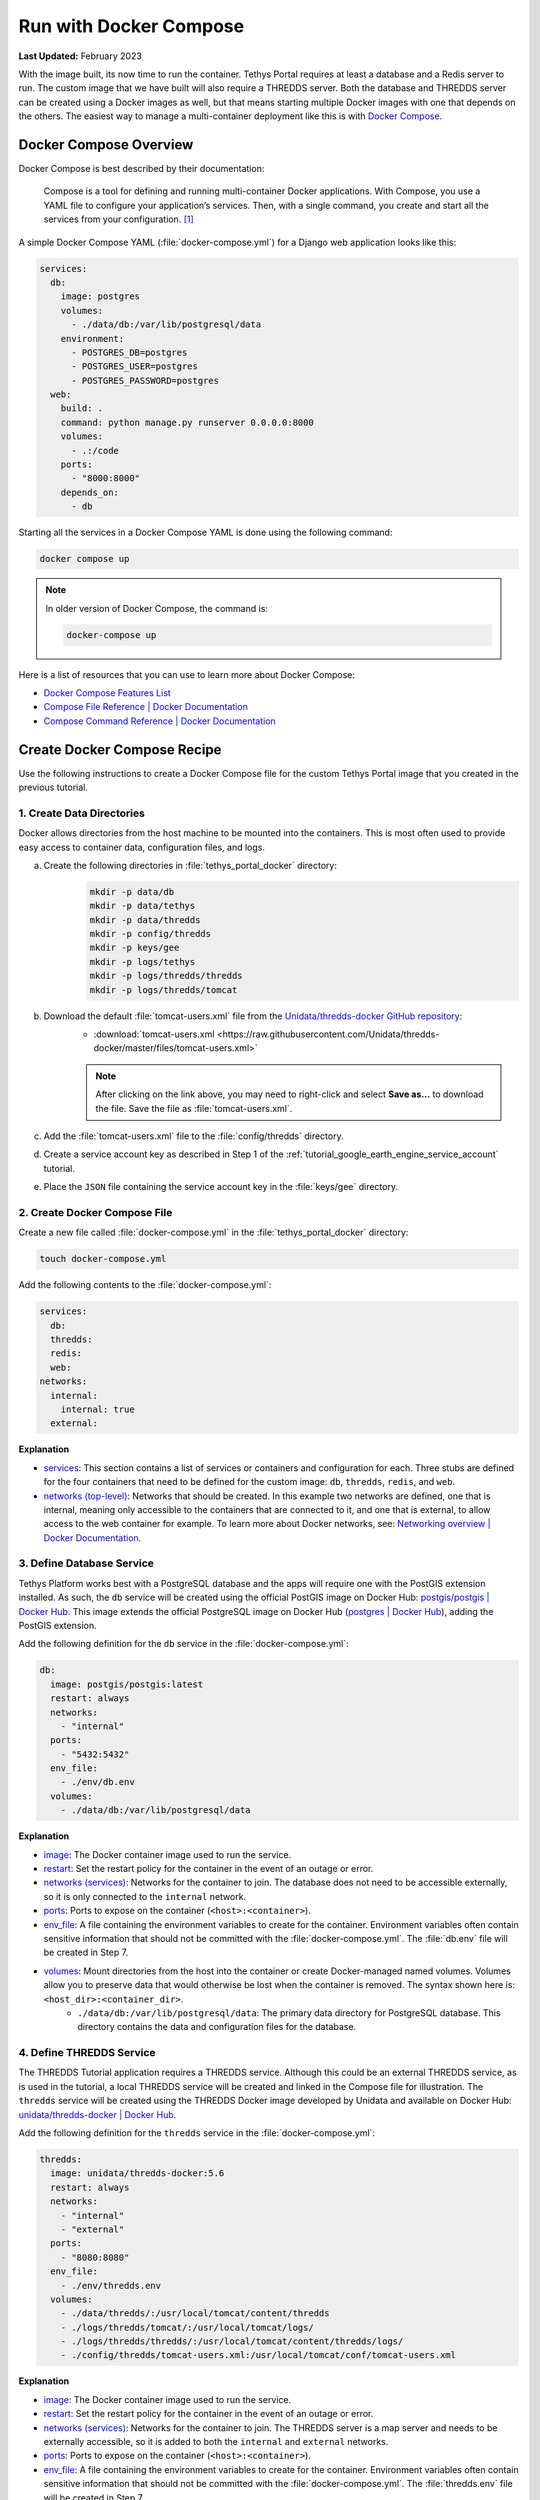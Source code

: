 .. _docker_run_with_compose:

***********************
Run with Docker Compose
***********************

**Last Updated:** February 2023

With the image built, its now time to run the container. Tethys Portal requires at least a database and a Redis server to run. The custom image that we have built will also require a THREDDS server. Both the database and THREDDS server can be created using a Docker images as well, but that means starting multiple Docker images with one that depends on the others. The easiest way to manage a multi-container deployment like this is with `Docker Compose <https://docs.docker.com/compose/>`_.

Docker Compose Overview
=======================

Docker Compose is best described by their documentation:

    Compose is a tool for defining and running multi-container Docker applications. With Compose, you use a YAML file to configure your application’s services. Then, with a single command, you create and start all the services from your configuration. [#f1]_

A simple Docker Compose YAML (:file:`docker-compose.yml`) for a Django web application looks like this:

.. code-block:: yaml

    services:
      db:
        image: postgres
        volumes:
          - ./data/db:/var/lib/postgresql/data
        environment:
          - POSTGRES_DB=postgres
          - POSTGRES_USER=postgres
          - POSTGRES_PASSWORD=postgres
      web:
        build: .
        command: python manage.py runserver 0.0.0.0:8000
        volumes:
          - .:/code
        ports:
          - "8000:8000"
        depends_on:
          - db

Starting all the services in a Docker Compose YAML is done using the following command:

.. code-block:: bash

    docker compose up

.. note::

    In older version of Docker Compose, the command is:

    .. code-block:: bash

        docker-compose up

Here is a list of resources that you can use to learn more about Docker Compose:

* `Docker Compose Features List <https://docs.docker.com/compose/intro/features-uses/>`_
* `Compose File Reference | Docker Documentation <https://docs.docker.com/reference/compose-file/>`_
* `Compose Command Reference | Docker Documentation <https://docs.docker.com/reference/cli/docker/compose/>`_

Create Docker Compose Recipe
============================

Use the following instructions to create a Docker Compose file for the custom Tethys Portal image that you created in the previous tutorial.

1. Create Data Directories
--------------------------

Docker allows directories from the host machine to be mounted into the containers. This is most often used to provide easy access to container data, configuration files, and logs.

a. Create the following directories in :file:`tethys_portal_docker` directory:
    .. code-block:: bash

        mkdir -p data/db
        mkdir -p data/tethys
        mkdir -p data/thredds
        mkdir -p config/thredds
        mkdir -p keys/gee
        mkdir -p logs/tethys
        mkdir -p logs/thredds/thredds
        mkdir -p logs/thredds/tomcat

b. Download the default :file:`tomcat-users.xml` file from the `Unidata/thredds-docker GitHub repository <https://github.com/Unidata/thredds-docker>`_:
    * :download:`tomcat-users.xml <https://raw.githubusercontent.com/Unidata/thredds-docker/master/files/tomcat-users.xml>`

    .. note::

        After clicking on the link above, you may need to right-click and select **Save as...** to download the file. Save the file as :file:`tomcat-users.xml`.

c. Add the :file:`tomcat-users.xml` file to the :file:`config/thredds` directory.

d. Create a service account key as described in Step 1 of the :ref:`tutorial_google_earth_engine_service_account` tutorial.

e. Place the ``JSON`` file containing the service account key in the :file:`keys/gee` directory.

2. Create Docker Compose File
-----------------------------

.. _`image`: https://docs.docker.com/reference/compose-file/services/#image
.. _`build`: https://docs.docker.com/reference/compose-file/services/#build
.. _`restart`: https://docs.docker.com/reference/compose-file/services/#restart
.. _`depends_on`: https://docs.docker.com/reference/compose-file/services/#depends_on
.. _`networks (services)`: https://docs.docker.com/reference/compose-file/services/#networks
.. _`ports`: https://docs.docker.com/reference/compose-file/services/#ports
.. _`env_file`: https://docs.docker.com/reference/compose-file/services/#env_file
.. _`environment`: https://docs.docker.com/reference/compose-file/services/#environment
.. _`volumes`: https://docs.docker.com/reference/compose-file/services/#volumes

Create a new file called :file:`docker-compose.yml` in the :file:`tethys_portal_docker` directory:

.. code-block:: bash

    touch docker-compose.yml

Add the following contents to the :file:`docker-compose.yml`:

.. code-block:: yaml

    services:
      db:
      thredds:
      redis:
      web:
    networks:
      internal:
        internal: true
      external:

**Explanation**

* `services <https://docs.docker.com/reference/compose-file/services/>`_: This section contains a list of services or containers and configuration for each. Three stubs are defined for the four containers that need to be defined for the custom image: ``db``, ``thredds``, ``redis``, and ``web``.
* `networks (top-level) <https://docs.docker.com/reference/compose-file/networks/>`_: Networks that should be created. In this example two networks are defined, one that is internal, meaning only accessible to the containers that are connected to it, and one that is external, to allow access to the web container for example. To learn more about Docker networks, see: `Networking overview | Docker Documentation <https://docs.docker.com/engine/network/>`_.

3. Define Database Service
--------------------------

.. _`postgis/postgis | Docker Hub`: https://hub.docker.com/r/postgis/postgis
.. _`postgres | Docker Hub`: https://hub.docker.com/_/postgres

Tethys Platform works best with a PostgreSQL database and the apps will require one with the PostGIS extension installed. As such, the ``db`` service will be created using the official PostGIS image on Docker Hub: `postgis/postgis | Docker Hub`_. This image extends the official PostgreSQL image on Docker Hub (`postgres | Docker Hub`_), adding the PostGIS extension.

Add the following definition for the ``db`` service in the :file:`docker-compose.yml`:

.. code-block:: yaml

    db:
      image: postgis/postgis:latest
      restart: always
      networks:
        - "internal"
      ports:
        - "5432:5432"
      env_file:
        - ./env/db.env
      volumes:
        - ./data/db:/var/lib/postgresql/data

**Explanation**

* `image`_: The Docker container image used to run the service.
* `restart`_: Set the restart policy for the container in the event of an outage or error.
* `networks (services)`_: Networks for the container to join. The database does not need to be accessible externally, so it is only connected to the ``internal`` network.
* `ports`_: Ports to expose on the container (``<host>:<container>``).
* `env_file`_: A file containing the environment variables to create for the container. Environment variables often contain sensitive information that should not be committed with the :file:`docker-compose.yml`. The :file:`db.env` file will be created in Step 7.
* `volumes`_: Mount directories from the host into the container or create Docker-managed named volumes. Volumes allow you to preserve data that would otherwise be lost when the container is removed. The syntax shown here is: ``<host_dir>:<container_dir>``.
    * ``./data/db:/var/lib/postgresql/data``: The primary data directory for PostgreSQL database. This directory contains the data and configuration files for the database.

4. Define THREDDS Service
-------------------------

.. _`unidata/thredds-docker | Docker Hub`: https://hub.docker.com/r/unidata/thredds-docker

The THREDDS Tutorial application requires a THREDDS service. Although this could be an external THREDDS service, as is used in the tutorial, a local THREDDS service will be created and linked in the Compose file for illustration. The ``thredds`` service will be created using the  THREDDS Docker image developed by Unidata and available on Docker Hub: `unidata/thredds-docker | Docker Hub`_.

Add the following definition for the ``thredds`` service in the :file:`docker-compose.yml`:

.. code-block:: yaml

    thredds:
      image: unidata/thredds-docker:5.6
      restart: always
      networks:
        - "internal"
        - "external"
      ports:
        - "8080:8080"
      env_file:
        - ./env/thredds.env
      volumes:
        - ./data/thredds/:/usr/local/tomcat/content/thredds
        - ./logs/thredds/tomcat/:/usr/local/tomcat/logs/
        - ./logs/thredds/thredds/:/usr/local/tomcat/content/thredds/logs/
        - ./config/thredds/tomcat-users.xml:/usr/local/tomcat/conf/tomcat-users.xml

**Explanation**

* `image`_: The Docker container image used to run the service.
* `restart`_: Set the restart policy for the container in the event of an outage or error.
* `networks (services)`_: Networks for the container to join. The THREDDS server is a map server and needs to be externally accessible, so it is added to both the ``internal`` and ``external`` networks.
* `ports`_: Ports to expose on the container (``<host>:<container>``).
* `env_file`_: A file containing the environment variables to create for the container. Environment variables often contain sensitive information that should not be committed with the :file:`docker-compose.yml`. The :file:`thredds.env` file will be created in Step 7.
* `volumes`_: Mount directories from the host into the container or create Docker-managed named volumes. Volumes allow you to preserve data that would otherwise be lost when the container is removed. The syntax shown here is: ``<host_dir>:<container_dir>``.
    * ``./data/thredds/:/usr/local/tomcat/content/thredds``: Main content directory for THREDDS. This directory will contain the data and XML configuration files for THREDDS.
    * ``./logs/thredds/tomcat/:/usr/local/tomcat/logs/``: Logs for Tomcat, the server running THREDDS.
    * ``./logs/thredds/thredds/:/usr/local/tomcat/content/thredds/logs/``: Logs for THREDDS.
    * ``./config/thredds/tomcat-users.xml:/usr/local/tomcat/conf/tomcat-users.xml``: Tomcat user configuration file. Use this file to create user accounts for the THREDDS Data Manager service that is also run inside the container (see: `THREDDS Data Manager (TDM) <https://docs.unidata.ucar.edu/tds/current/userguide/tdm_ref.html>`_ and `Manager App HOW-TO | Tomcat Documentation <https://tomcat.apache.org/tomcat-8.0-doc/manager-howto.html>`_).

5. Define Redis Service
-----------------------

.. _`redis | Docker Hub`: https://hub.docker.com/_/redis

`Redis <https://redis.io/>`_ is an open source, in-memory key-value store that is used by Tethys Platform in production as a message broker for supporting web sockets and other asynchronous capabilities provided by `Django Channels <https://channels.readthedocs.io/en/stable/>`_. The ``redis`` service will be created using the official Redis Docker container image on Docker Hub: `redis | Docker Hub`_.

Add the following definition for the ``redis`` service in the :file:`docker-compose.yml`:

.. code-block:: yaml

    redis:
      image: redis:latest
      restart: always
      networks:
        - "external"
      ports:
        - "6379:6379"

**Explanation**

* `image`_: The Docker container image used to run the service.
* `restart`_: Set the restart policy for the container in the event of an outage or error.
* `networks (services)`_: Networks for the container to join. The Redis server is does not need to be accessed externally, so it is added to only the ``internal`` network.
* `ports`_: Ports to expose on the container (``<host>:<container>``).

6. Define Tethys Service
------------------------

With the service dependencies for the Tethys container defined, we can now implement the service definition for the Tethys container (``web``).

Add the following definition for the ``web`` service in the :file:`docker-compose.yml`:

.. code-block:: yaml

    web:
      image: tethys-portal-docker:latest
      build: .
      restart: always
      depends_on:
        - "db"
        - "thredds"
        - "redis"
      networks:
        - "internal"
        - "external"
      ports:
          - "80:80"
      env_file:
        - ./env/web.env
      volumes:
        - ./data/tethys:/var/lib/tethys_persist
        - ./keys:/var/lib/tethys/keys
        - ./logs/tethys:/var/log/tethys

**Explanation**

* `image`_: The Docker container image used to run the service.
* `build`_: Specify the path to the build context (directory with the :file:`Dockerfile`).
* `restart`_: Set the restart policy for the container in the event of an outage or error.
* `depends_on`_: Specify the dependency between services. In this case the ``db``, ``thredds``, and ``redis`` containers will be started before the ``web`` container.
* `networks (services)`_: Networks for the container to join. The Tethys server needs to be externally accessible, so it is added to both the ``internal`` and ``external`` networks.
* `ports`_: Ports to expose on the container (``<host>:<container>``).
* `env_file`_: A file containing the environment variables to create for the container. Environment variables often contain sensitive information that should not be committed with the :file:`docker-compose.yml`. The :file:`web.env` file will be created in Step 7.
* `volumes`_: Mount directories from the host into the container or create Docker-managed named volumes. Volumes allow you to preserve data that would otherwise be lost when the container is removed. The syntax shown here is: ``<host_dir>:<container_dir>``.
    * ``./data/tethys:/var/lib/tethys_persist``: Main content directory for Tethys Platform. This directory contains the app workspaces, static files, and configuration files including the :file:`portal_config.yml`.
    * ``./log/tethys:/var/log/tethys``: Logs for Tethys.

7. Create Environment Files
---------------------------

Each of the Docker containers can be configured through the environment variables. While it is possible to specify these variables in the :file:`docker-compose.yml` using the `environment`_ key, it is not recommended. This is because environment variables often contain sensitive information like usernames, passwords, and API keys and the :file:`docker-compose.yml` is a file that is often committed to version control repositories. To prevent leaking sensitive information it is recommended that you use environment or ``.env`` files for storing this information and that you do not commit these files.

With that said, certain environment variables need to be defined for the custom Tethys Portal Compose recipe to work. This is often the case, so another pattern that is used is to provide default ``.env`` files that users can copy and modify. The default ``.env`` files are committed to the repository and the copies with sensitive information are not. In this step you will create the default ``.env`` files referenced in the `env_file`_ sections of the :file:`docker-compose.yml`.

a. Create a new :file:`env` directory in the :file:`tethys_portal_docker` directory for storing the ``.env`` files:
    .. code-block:: bash

        mkdir env

b. Create three new empty files in the :file:`env` directory with the same names as those referenced in the `env_file`_ sections of the :file:`docker-compose.yml`:
    .. code-block:: bash

        touch env/db.env env/thredds.env env/web.env

c. Add the following contents to each ``.env`` file:
    **db.env**

    .. code-block:: docker

        # Password of the db admin account
        POSTGRES_PASSWORD=please_dont_use_default_passwords

    .. tip::

        Review documentation on Docker Hub for the PostgreSQL and PostGIS images for an explanation of the environment variables that are available (see: `postgis/postgis | Docker Hub`_ and `postgres | Docker Hub`_).

    .. important::

        **For Production Deployments:**

        For a production deployment, set ``POSTGRES_PASSWORD`` with a secure password (see: :ref:`production_preparation`).


    **thredds.env**

    .. code-block:: docker

        # Password of the TDM admin user
        TDM_PW=please_dont_use_default_passwords

        # FQDN of the server THREDDS is running on
        TDS_HOST=http://localhost

        # Maximum Memory for THREDDS
        THREDDS_XMX_SIZE=4G

        # Minimum Memory for THREDDS
        THREDDS_XMS_SIZE=4G

        # Maximum Memory for TDM
        TDM_XMX_SIZE=6G

        # Minimum Memory for TDM
        TDM_XMS_SIZE=1G

    .. tip::

        Review documentation on Docker Hub for the THREDDS image for an explanation of the environment variables that are available (see: `unidata/thredds-docker | Docker Hub`_).

    .. important::

        **For Production Deployments:**

        Set ``THREDDS_PASSWORD`` with a secure password and set ``TDS_HOST`` to ``SERVER_DOMAIN_NAME`` (see: :ref:`production_preparation`). Set the memory parameters carefully to fit within the memory constraints of your server.

    **web.env**

    .. code-block:: docker

        TERM=xterm

        # Domain name of server should be first in the list if multiple entries added
        ALLOWED_HOSTS="\"[localhost]\""

        # Don't change these parameters
        ASGI_PROCESSES=1
        CHANNEL_LAYERS_BACKEND=channels_redis.core.RedisChannelLayer
        CHANNEL_LAYERS_CONFIG="\"{'hosts':[{'host': 'redis', 'port': 6379}]}\""  # Hostname is the name of the service

        # Database parameters
        TETHYS_DB_HOST=db  # Hostname is the name of the service
        TETHYS_DB_PORT=5432
        TETHYS_DB_ENGINE=django.db.backends.postgresql
        TETHYS_DB_NAME=tethys_platform
        TETHYS_DB_USERNAME=tethys_default
        TETHYS_DB_PASSWORD=please_dont_use_default_passwords
        TETHYS_DB_SUPERUSER=tethys_super
        TETHYS_DB_SUPERUSER_PASS=please_dont_use_default_passwords

        # POSTGRES_PASSWORD should be the same as that in the db.env
        POSTGRES_PASSWORD=please_dont_use_default_passwords

        # Default admin account for Tethys Portal
        PORTAL_SUPERUSER_NAME=admin
        PORTAL_SUPERUSER_PASSWORD=please_dont_use_default_passwords
        PORTAL_SUPERUSER_EMAIL=you@email.com

        # App specific settings
        DAM_INVENTORY_MAX_DAMS=50
        EARTH_ENGINE_PRIVATE_KEY_FILE=/var/lib/tethys/keys/gee/some-key.json
        EARTH_ENGINE_SERVICE_ACCOUNT_EMAIL=you@email.com

        # THREDDS parameters
        THREDDS_TUTORIAL_TDS_USERNAME=admin
        THREDDS_TUTORIAL_TDS_PASSWORD=please_dont_use_default_passwords
        THREDDS_TUTORIAL_TDS_PRIVATE_PROTOCOL=http
        THREDDS_TUTORIAL_TDS_PRIVATE_HOST=thredds  # Endpoint backend (Python) will use, hostname is the name of the service
        THREDDS_TUTORIAL_TDS_PRIVATE_PORT=8080
        THREDDS_TUTORIAL_TDS_PUBLIC_PROTOCOL=http
        THREDDS_TUTORIAL_TDS_PUBLIC_HOST=localhost  # Endpoint the frontend (JavaScript) will use
        THREDDS_TUTORIAL_TDS_PUBLIC_PORT=8080

    .. tip::

        For an explanation of all the environment variables provided by the Tethys Platform image see: :ref:`docker_official_image_env`.

    .. important::

        **For Production Deployments:**

        Replace ``localhost`` in the ``ALLOWED_HOSTS`` setting with ``<SERVER_DOMAIN_NAME>`` and set ``TETHYS_DB_USERNAME``, ``TETHYS_DB_PASSWORD``, ``TETHYS_DB_SUPER_USERNAME``, ``TETHYS_DB_SUPERUSER_PASS``,  ``POSTGRES_PASSWORD``, ``PORTAL_SUPERUSER_NAME``, ``PORTAL_SUPERUSER_PASSWORD``, and ``PORTAL_SUPERUSER_EMAIL`` with appropriate values (see: :ref:`production_preparation`).

        Also set the ``DAM_INVENTORY_MAX_DAMS`` setting to the desired maximum number of dams for the Dam Inventory app and set the ``EARTH_ENGINE_SERVICE_ACCOUNT_EMAIL`` to the email address associated with your Google Earth Engine service account and replace the ``some-key.json`` with the name of your keyfile in the ``EARTH_ENGINE_PRIVATE_KEY_FILE`` setting (see: :ref:`tutorial_google_earth_engine_service_account`). Set the ``THREDDS_PASSWORD`` should be set to match ``TDM_PW`` in the :file:`thredds.env`.

8. Update README
----------------

Update the contents of the README with instructions for using the repository and Docker compose recipe by adding the following lines:

.. code-block:: markdown

    # Checkout

    ```
    git clone --recursive-submodules https://github.com/tethysplatform/tethys_portal_docker.git
    ```

    # Build

    ```
    docker compose build web
    ```

    # Run

    1. Create Data Directories

    ```
    mkdir -p data/db
    mkdir -p data/tethys
    mkdir -p data/thredds
    mkdir -p keys/gee
    mkdir -p logs/tethys
    mkdir -p logs/thredds/thredds
    mkdir -p logs/thredds/tomcat
    ```

    2. Acquire a Earth Engine Service Account and Key file (see Step 1 of [Google Earth Engine Service Account](http://docs.tethysplatform.org/en/stable/tutorials/google_earth_engine/part_3/service_account.html)).

    3. Add the Google Earth Engine service account JSON key file to the `keys/gee` directory.

    4. Create copies of the `.env` files in the `env` directory and modify the settings appropriately.

    5. Update `env_file` sections in the `docker-compose.yml` to point to your copies of the `.env` files.

    6. Start containers:

    ```
    docker compose up -d
    ```

9. Commit Changes
-----------------

The contents of the :file:`data`, :file:`logs`, and :file:`keys` directories should not be committed into the Git repository because they contain large amounts of instance-specific data and sensitive information.

a. Create a :file:`.gitignore` file:
    .. code-block:: bash

        touch .gitignore


b. Add the following contents to the :file:`.gitignore` file to omit the contents of these directories from being tracked:
    .. code-block:: text

        data/
        keys/
        logs/

c. Stage changes and commit the changes as follows:
    .. code-block:: bash

        git add .
        git commit -m "Added Docker Compose recipe"

Run Docker Compose Recipe
=========================

Use the following steps to run the :file:`docker-compose.yml` and verify that it works.

1. Start Containers
-------------------

To start the containers run the following command in the directory with the :file:`docker-compose.yml` file (:file:`tethys_portal_docker`):

.. code-block:: bash

    docker compose up -d

.. note::

    In older version of Docker Compose, use ``docker-compose <command>`` instead of ``docker compose <command>``.

2. Check Status
---------------

Check the status of the containers by running this command:

.. code-block:: bash

    docker compose ps

3. Inspect Logs
---------------

It will take several minutes for the Tethys container to start up the first time as it needs to complete the initialization steps in the Salt State files. Monitor the logs for the Tethys container so that you know when it completes as follows:

.. code-block:: bash

    docker compose logs -f web

When the Salt State files have finished running you will get a report like the one below, but until then, there won't be much output. Be patient.

.. code-block:: bash

    tethys_portal_docker-web-1  | Summary for local
    tethys_portal_docker-web-1  | -------------
    tethys_portal_docker-web-1  | Succeeded: 35 (changed=35)
    tethys_portal_docker-web-1  | Failed:     0
    tethys_portal_docker-web-1  | -------------
    tethys_portal_docker-web-1  | Total states run:     35
    tethys_portal_docker-web-1  | Total run time:  147.540 s

Above this summary will be a summary for each of the Salt State steps executed. For example, here is the output from the ``Create_PostGIS_Database_Service`` step:

.. code-block:: bash

    tethys_portal_docker-web-1  | ----------
    tethys_portal_docker-web-1  |           ID: Create_PostGIS_Database_Service
    tethys_portal_docker-web-1  |     Function: cmd.run
    tethys_portal_docker-web-1  |         Name: . /opt/conda/bin/activate tethys && tethys services create persistent -n tethys_postgis -c tethys_super_user:mysupersecretpassword@db:5432
    tethys_portal_docker-web-1  |       Result: True
    tethys_portal_docker-web-1  |      Comment: Command ". /opt/conda/bin/activate tethys && tethys services create persistent -n tethys_postgis -c tethys_super_user:******@db:5432" run
    tethys_portal_docker-web-1  |      Started: 22:56:45.620825
    tethys_portal_docker-web-1  |     Duration: 3718.461 ms
    tethys_portal_docker-web-1  |      Changes:
    tethys_portal_docker-web-1  |               ----------
    tethys_portal_docker-web-1  |               pid:
    tethys_portal_docker-web-1  |                   173
    tethys_portal_docker-web-1  |               retcode:
    tethys_portal_docker-web-1  |                   0
    tethys_portal_docker-web-1  |               stderr:
    tethys_portal_docker-web-1  |               stdout:
    tethys_portal_docker-web-1  |                   ?[94mLoading Tethys Extensions...?[0m
    tethys_portal_docker-web-1  |                   ?[94mLoading Tethys Apps...?[0m
    tethys_portal_docker-web-1  |                   ?[94mTethys Apps Loaded: ?[0mbokeh_tutorial, dam_inventory, earth_engine, postgis_app, thredds_tutorial
    tethys_portal_docker-web-1  |
    tethys_portal_docker-web-1  |                   ?[32mSuccessfully created new Persistent Store Service!?[0m
    tethys_portal_docker-web-1  | ----------

The Salt State report can be incredibly useful for debugging issues when something goes wrong with the portal deployment. Checking them should be your first action when a Tethys Portal doesn't come up as expected.

Press ``CTRL-C`` to exit the ``tethys logs`` command.

4. View Running Portal
----------------------

In a web browser, navigate to web address of the running portal (Figure 1). If using the default configuration, it will be accessible at http://localhost on the host machine. You may also want to view the THREDDS server catalog, which will be running at http://localhost:8080/thredds with the default config.

.. figure:: images/compose--custom-tethys-portal.png
    :width: 800px
    :alt: Screenshot of the running Tethys Portal.

    **Figure 1**: Screenshot of the running Tethys Portal.

5. Review Mounted Directory Contents
------------------------------------

Inspect the contents of the various directories that were mounted into the containers (i.e.: :file:`data`, :file:`logs`, :file:`config`). Notice how the logs for Tethys and THREDDS are easily accessible. As is the :file:`portal_config.yml` (see :file:`data/tehtys/portal_config.yml`). Data can be easily added to the THREDDS server by adding it to the :file:`data/thredds/public` directory and then modifying the :file:`catalog.xml`.

.. tip::

    Use the contents of these directories to debug and make configuration changes as needed. Be sure to restart the affected container after making changes to configuration (see below).

Solution
========

This concludes this portion of the tutorial. You can view the solution on GitHub at `<https://github.com/tethysplatform/tethys_portal_docker>`_ or clone it as follows:

.. parsed-literal::

    git clone https://github.com/tethysplatform/tethys_portal_docker
    cd tethys_portal_docker
    git checkout -b docker-compose-solution docker-compose-solution-|version|

Useful Docker Compose Commands
==============================

Login to a Container
--------------------

Sometimes you may need to log in to one of the running containers to debug or modify a config that isn't exposed through the data directories. Use the ``docker compose exec`` command as follow to do so:

.. code-block:: bash

    docker compose exec web -- /bin/bash

When you are done, run the ``exit`` command.

.. tip::

    You can also use the ``exec`` command to run one-off commands inside a container. Just replace the ``/bin/bash`` with the desired command:

    .. code-block:: bash

        docker compose exec web -- ls

Restart Containers
------------------

The containers can be stopped, started, or restarted with the following commands:

.. code-block:: bash

    docker compose stop

.. code-block:: bash

    docker compose start

.. code-block:: bash

    docker compose restart

An individual container can also be controlled using by providing its service name as an argument to these commands:

.. code-block:: bash

    docker compose stop web

.. code-block:: bash

    docker compose start web

.. code-block:: bash

    docker compose restart web

Build
-----

You can use ``docker compose`` to build the custom Tethys image. It will use the value of ``image`` as the tag:

.. code-block:: bash

    docker compose build web

Remove Containers
-----------------

The ``down`` command stops the containers if they are running and removes them:

.. code-block:: bash

    docker compose down

.. caution::

    Be careful with this command. Everything will be removed except for data contained in the directories that were mounted!

Troubleshooting
===============

Google Earth Engine imagery is not displaying
---------------------------------------------

Check the :file:`tethys.log` (:file:`logs/tethys/tethys.log`). Look for an ``ee.ee_exception.EEException`` and follow the instructions.

THREDDS App is Returning a 500 Error
------------------------------------

This is because the THREDDS server doesn't have the data expected.

.. rubric:: Footnotes

.. [#f1] `Overview of Docker Compose | Docker Documentation <https://docs.docker.com/compose/>`_